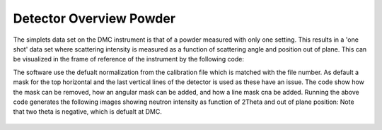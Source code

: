 Detector Overview Powder
^^^^^^^^^^^^^^^^^^^^^^^^
The simplets data set on the DMC instrument is that of a powder measured with only one setting. This results in a 'one shot' data set where scattering intensity is measured as a function of scattering angle and position out of plane. This can be visualized in the frame of reference of the instrument by the following code:

.. code-block:: python
   :linenos:

   from DMCpy import DataFile, _tools
   
   # Give file number and folder the file is stored in.
   scanNumbers = '1285'
   folder = 'data'
   year = 2022
      
   # Create complete filepath
   file = os.path.join(os.getcwd(),_tools.fileListGenerator(scanNumbers,folder,year=year)[0]) 
   
   # Load data file with corrected twoTheta
   df = DataFile.loadDataFile(file)
   
   #Plot detector with defualt mask
   ax = df.plotDetector()
   cmax = 0.01
   ax._pcolormesh.set_clim(0,cmax)
   
   fig = ax.get_figure()
   fig.set_size_inches(20, 2.5)
   fig.tight_layout()
   fig.savefig('figure0.png',format='png')
   
   #Plot detector without masks
   df.generateMask(lambda x: DataFile.maskFunction(x,maxAngle=180.0),replace=True)
   
   ax2 = df.plotDetector()
   ax2._pcolormesh.set_clim(0,cmax)
   
   fig2 = ax2.get_figure()
   fig2.set_size_inches(20, 2.5)
   fig2.tight_layout()
   fig2.savefig('figure1.png',format='png')
   
   #Plot detector with 5 deg angular mask
   df.generateMask(lambda x: DataFile.maskFunction(x,maxAngle=5.0),replace=True)
   
   ax3 = df.plotDetector()
   ax3._pcolormesh.set_clim(0,cmax)
   
   fig3 = ax3.get_figure()
   fig3.set_size_inches(20, 2.5)
   fig3.tight_layout()
   fig3.savefig('figure2.png',format='png')
   
   #Plot detector with 5 deg angular mask
   df.generateMask(lambda x: DataFile.maskFunction(x,maxAngle=10.0),replace=True)
   
   ax4 = df.plotDetector()
   ax4._pcolormesh.set_clim(0,cmax)
   
   fig4 = ax4.get_figure()
   fig4.set_size_inches(20, 2.5)
   fig4.tight_layout()
   fig4.savefig('figure3.png',format='png')
   
   #Plot detector with line mask
   df.generateMask(lambda x: DataFile.maskFunction(x,maxAngle=180.0),replace=True)
   
   df.mask[0,10:20,:] = True
   df.mask[0,:,50:60] = True
   
   ax5 = df.plotDetector()
   ax5._pcolormesh.set_clim(0,cmax)
   
   fig5 = ax5.get_figure()
   fig5.set_size_inches(20, 2.5)
   fig5.tight_layout()
   fig5.savefig('figure4.png',format='png')
   

The software use the defualt normalization from the calibration file which is matched with the file number. As default a mask for the top horizontal and the last vertical lines of the detector is used as these have an issue. The code show how the mask can be removed, how an angular mask can be added, and how a line mask cna be added. Running the above code generates the following images showing neutron intensity as function of 2Theta and out of plane position: Note that two theta is negative, which is defualt at DMC. 
 .. figure:: Plot2DPowderDetector_new_and_better.png
  :width: 80%
  :align: center

 
 .. figure:: Plot2DPowderDetector_new_and_better_no_mask.png
  :width: 80%
  :align: center

 
 .. figure:: Plot2DPowderDetector_new_and_better_5deg_mask.png
  :width: 80%
  :align: center

 
 .. figure:: Plot2DPowderDetector_new_and_better_10deg_mask.png
  :width: 80%
  :align: center

 
 .. figure:: Plot2DPowderDetector_new_and_better_line_mask.png
  :width: 80%
  :align: center

 
